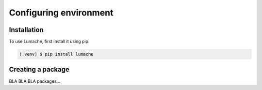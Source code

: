 Configuring environment
=====

.. _conf_env:

Installation
------------

To use Lumache, first install it using pip:

.. code-block:: console

   (.venv) $ pip install lumache

Creating a package
------------------

BLA BLA BLA packages...



